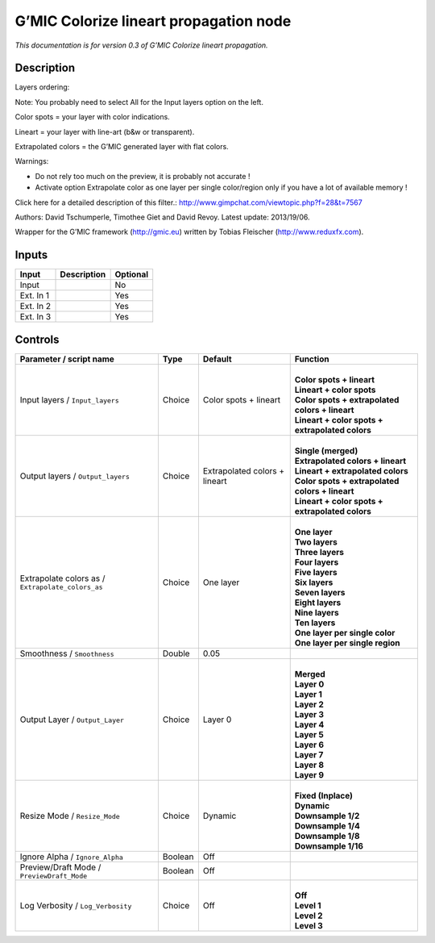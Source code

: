 .. _eu.gmic.Colorizelineartpropagation:

G’MIC Colorize lineart propagation node
=======================================

*This documentation is for version 0.3 of G’MIC Colorize lineart propagation.*

Description
-----------

Layers ordering:

Note: You probably need to select All for the Input layers option on the left.

Color spots = your layer with color indications.

Lineart = your layer with line-art (b&w or transparent).

Extrapolated colors = the G’MIC generated layer with flat colors.

Warnings:

- Do not rely too much on the preview, it is probably not accurate !

- Activate option Extrapolate color as one layer per single color/region only if you have a lot of available memory !

Click here for a detailed description of this filter.: http://www.gimpchat.com/viewtopic.php?f=28&t=7567

Authors: David Tschumperle, Timothee Giet and David Revoy. Latest update: 2013/19/06.

Wrapper for the G’MIC framework (http://gmic.eu) written by Tobias Fleischer (http://www.reduxfx.com).

Inputs
------

+-----------+-------------+----------+
| Input     | Description | Optional |
+===========+=============+==========+
| Input     |             | No       |
+-----------+-------------+----------+
| Ext. In 1 |             | Yes      |
+-----------+-------------+----------+
| Ext. In 2 |             | Yes      |
+-----------+-------------+----------+
| Ext. In 3 |             | Yes      |
+-----------+-------------+----------+

Controls
--------

.. tabularcolumns:: |>{\raggedright}p{0.2\columnwidth}|>{\raggedright}p{0.06\columnwidth}|>{\raggedright}p{0.07\columnwidth}|p{0.63\columnwidth}|

.. cssclass:: longtable

+---------------------------------------------------+---------+-------------------------------+---------------------------------------------------+
| Parameter / script name                           | Type    | Default                       | Function                                          |
+===================================================+=========+===============================+===================================================+
| Input layers / ``Input_layers``                   | Choice  | Color spots + lineart         | |                                                 |
|                                                   |         |                               | | **Color spots + lineart**                       |
|                                                   |         |                               | | **Lineart + color spots**                       |
|                                                   |         |                               | | **Color spots + extrapolated colors + lineart** |
|                                                   |         |                               | | **Lineart + color spots + extrapolated colors** |
+---------------------------------------------------+---------+-------------------------------+---------------------------------------------------+
| Output layers / ``Output_layers``                 | Choice  | Extrapolated colors + lineart | |                                                 |
|                                                   |         |                               | | **Single (merged)**                             |
|                                                   |         |                               | | **Extrapolated colors + lineart**               |
|                                                   |         |                               | | **Lineart + extrapolated colors**               |
|                                                   |         |                               | | **Color spots + extrapolated colors + lineart** |
|                                                   |         |                               | | **Lineart + color spots + extrapolated colors** |
+---------------------------------------------------+---------+-------------------------------+---------------------------------------------------+
| Extrapolate colors as / ``Extrapolate_colors_as`` | Choice  | One layer                     | |                                                 |
|                                                   |         |                               | | **One layer**                                   |
|                                                   |         |                               | | **Two layers**                                  |
|                                                   |         |                               | | **Three layers**                                |
|                                                   |         |                               | | **Four layers**                                 |
|                                                   |         |                               | | **Five layers**                                 |
|                                                   |         |                               | | **Six layers**                                  |
|                                                   |         |                               | | **Seven layers**                                |
|                                                   |         |                               | | **Eight layers**                                |
|                                                   |         |                               | | **Nine layers**                                 |
|                                                   |         |                               | | **Ten layers**                                  |
|                                                   |         |                               | | **One layer per single color**                  |
|                                                   |         |                               | | **One layer per single region**                 |
+---------------------------------------------------+---------+-------------------------------+---------------------------------------------------+
| Smoothness / ``Smoothness``                       | Double  | 0.05                          |                                                   |
+---------------------------------------------------+---------+-------------------------------+---------------------------------------------------+
| Output Layer / ``Output_Layer``                   | Choice  | Layer 0                       | |                                                 |
|                                                   |         |                               | | **Merged**                                      |
|                                                   |         |                               | | **Layer 0**                                     |
|                                                   |         |                               | | **Layer 1**                                     |
|                                                   |         |                               | | **Layer 2**                                     |
|                                                   |         |                               | | **Layer 3**                                     |
|                                                   |         |                               | | **Layer 4**                                     |
|                                                   |         |                               | | **Layer 5**                                     |
|                                                   |         |                               | | **Layer 6**                                     |
|                                                   |         |                               | | **Layer 7**                                     |
|                                                   |         |                               | | **Layer 8**                                     |
|                                                   |         |                               | | **Layer 9**                                     |
+---------------------------------------------------+---------+-------------------------------+---------------------------------------------------+
| Resize Mode / ``Resize_Mode``                     | Choice  | Dynamic                       | |                                                 |
|                                                   |         |                               | | **Fixed (Inplace)**                             |
|                                                   |         |                               | | **Dynamic**                                     |
|                                                   |         |                               | | **Downsample 1/2**                              |
|                                                   |         |                               | | **Downsample 1/4**                              |
|                                                   |         |                               | | **Downsample 1/8**                              |
|                                                   |         |                               | | **Downsample 1/16**                             |
+---------------------------------------------------+---------+-------------------------------+---------------------------------------------------+
| Ignore Alpha / ``Ignore_Alpha``                   | Boolean | Off                           |                                                   |
+---------------------------------------------------+---------+-------------------------------+---------------------------------------------------+
| Preview/Draft Mode / ``PreviewDraft_Mode``        | Boolean | Off                           |                                                   |
+---------------------------------------------------+---------+-------------------------------+---------------------------------------------------+
| Log Verbosity / ``Log_Verbosity``                 | Choice  | Off                           | |                                                 |
|                                                   |         |                               | | **Off**                                         |
|                                                   |         |                               | | **Level 1**                                     |
|                                                   |         |                               | | **Level 2**                                     |
|                                                   |         |                               | | **Level 3**                                     |
+---------------------------------------------------+---------+-------------------------------+---------------------------------------------------+
